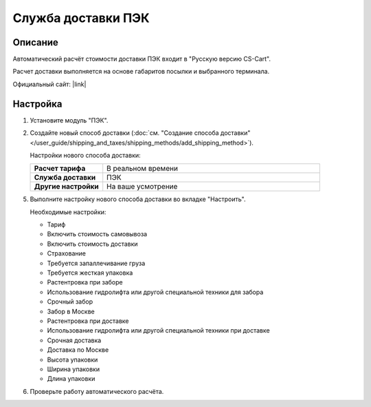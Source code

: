 Служба доставки ПЭК
-------------------

Описание
========

Автоматический расчёт стоимости доставки ПЭК входит в "Русскую версию CS-Cart".

Расчет доставки выполняется на основе габаритов посылки и выбранного терминала.

Официальный сайт:  |link|

.. |link| raw:: html

   <!--noindex--><a href="http://pecom.ru" target="_blank" rel="nofollow">pecom.ru</a><!--/noindex-->

Настройка
=========

1.  Установите модуль "ПЭК".

    .. fancybox:: img/pecom_01.png
        :alt: pecom

2.  Создайте новый способ доставки (:doc:`см. "Создание способа доставки" </user_guide/shipping_and_taxes/shipping_methods/add_shipping_method>`).

    Настройки нового способа доставки:

    .. list-table::
        :stub-columns: 1
        :widths: 10 30

        *   -   Расчет тарифа
            -   В реальном времени

        *   -   Служба доставки
            -   ПЭК

        *   -   Другие настройки
            -   На ваше усмотрение

    .. fancybox:: img/pecom_02.png
        :alt: pecom

5.  Выполните настройку нового способа доставки во вкладке "Настроить".

    Необходимые настройки:
    
    *   Тариф

    *   Включить стоимость самовывоза

    *   Включить стоимость доставки

    *   Страхование

    *   Требуется запаллечивание груза

    *   Требуется жесткая упаковка

    *   Растентровка при заборе

    *   Использование гидролифта или другой специальной техники для забора

    *   Срочный забор

    *   Забор в Москве

    *   Растентровка при доставке

    *   Использование гидролифта или другой специальной техники при доставке

    *   Срочная доставка

    *   Доставка по Москве

    *   Высота упаковки

    *   Ширина упаковки

    *   Длина упаковки

    .. fancybox:: img/pecom_03.png
        :alt: pecom

6.  Проверьте работу автоматического расчёта.

    .. fancybox:: img/pecom_04.png
        :alt: pecom
